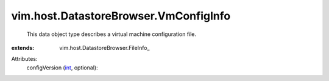 
vim.host.DatastoreBrowser.VmConfigInfo
======================================
  This data object type describes a virtual machine configuration file.
:extends: vim.host.DatastoreBrowser.FileInfo_

Attributes:
    configVersion (`int <https://docs.python.org/2/library/stdtypes.html>`_, optional):

